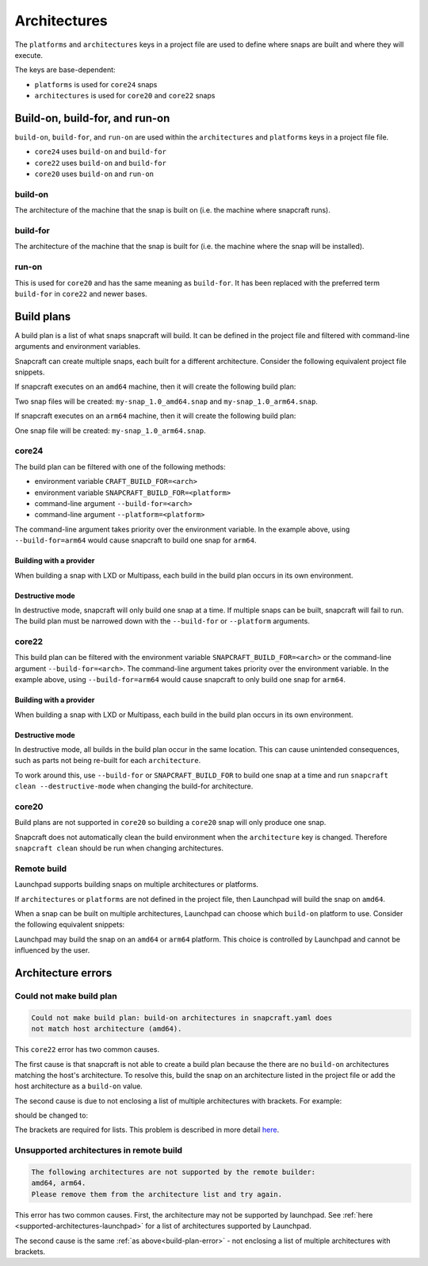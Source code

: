 Architectures
=============

The ``platforms`` and ``architectures`` keys in a project file
are used to define where snaps are built and where they will execute.

The keys are base-dependent:

* ``platforms`` is used for ``core24`` snaps
* ``architectures`` is used for ``core20`` and ``core22`` snaps


Build-on, build-for, and run-on
-------------------------------

``build-on``, ``build-for``, and ``run-on`` are used within the
``architectures`` and ``platforms`` keys in a project file file.

* ``core24`` uses ``build-on`` and ``build-for``
* ``core22`` uses ``build-on`` and ``build-for``
* ``core20`` uses ``build-on`` and ``run-on``

build-on
^^^^^^^^

The architecture of the machine that the snap is built on (i.e. the machine
where snapcraft runs).

build-for
^^^^^^^^^

The architecture of the machine that the snap is built for (i.e. the machine
where the snap will be installed).

run-on
^^^^^^

This is used for ``core20`` and has the same meaning as ``build-for``. It has
been replaced with the preferred term ``build-for`` in ``core22`` and newer
bases.

.. _build-plans:

Build plans
-----------

A build plan is a list of what snaps snapcraft will build. It can be defined
in the project file and filtered with command-line arguments and
environment variables.

Snapcraft can create multiple snaps, each built for a different architecture.
Consider the following equivalent project file snippets.

.. code-block:: yaml
    :caption: snapcraft.yaml

    base: core24
    platforms:
      amd64:
      arm64:
        build-on: [amd64, arm64]
        build-for: [arm64]

.. code-block:: yaml
    :caption: snapcraft.yaml

    base: core22
    architectures:
      - build-on: [amd64]
        build-for: [amd64]
      - build-on: [amd64, arm64]
        build-for: [arm64]

If snapcraft executes on an ``amd64`` machine, then it will create the
following build plan:

.. terminal::

  Created build plan:
    build-on: amd64 build-for: amd64
    build-on: amd64 build-for: arm64

Two snap files will be created: ``my-snap_1.0_amd64.snap`` and
``my-snap_1.0_arm64.snap``.

If snapcraft executes on an ``arm64`` machine, then it will create the
following build plan:

.. terminal::

  Created build plan:
    build-on: arm64 build-for: arm64

One snap file will be created: ``my-snap_1.0_arm64.snap``.

core24
^^^^^^

The build plan can be filtered with one of the following methods:

* environment variable ``CRAFT_BUILD_FOR=<arch>``
* environment variable ``SNAPCRAFT_BUILD_FOR=<platform>``
* command-line argument ``--build-for=<arch>``
* command-line argument ``--platform=<platform>``

The command-line argument takes priority over the environment variable. In the
example above, using ``--build-for=arm64`` would cause snapcraft to build one
snap for ``arm64``.

Building with a provider
""""""""""""""""""""""""

When building a snap with LXD or Multipass, each build in the build plan
occurs in its own environment.

Destructive mode
""""""""""""""""

In destructive mode, snapcraft will only build one snap at a time. If multiple
snaps can be built, snapcraft will fail to run. The build plan must be narrowed
down with the ``--build-for`` or ``--platform`` arguments.

core22
^^^^^^

This build plan can be filtered with the environment variable
``SNAPCRAFT_BUILD_FOR=<arch>`` or the command-line argument
``--build-for=<arch>``. The command-line argument takes priority over the
environment variable. In the example above, using ``--build-for=arm64`` would
cause snapcraft to only build one snap for ``arm64``.

Building with a provider
""""""""""""""""""""""""

When building a snap with LXD or Multipass, each build in the build plan occurs
in its own environment.

Destructive mode
""""""""""""""""

In destructive mode, all builds in the build plan occur in the same location.
This can cause unintended consequences, such as parts not being re-built for
each ``architecture``.

To work around this, use ``--build-for`` or ``SNAPCRAFT_BUILD_FOR`` to build
one snap at a time and run ``snapcraft clean --destructive-mode`` when changing
the build-for architecture.

core20
^^^^^^

Build plans are not supported in ``core20`` so building a ``core20`` snap will
only produce one snap.

Snapcraft does not automatically clean the build environment when the
``architecture`` key is changed. Therefore ``snapcraft clean`` should be
run when changing architectures.

Remote build
^^^^^^^^^^^^

Launchpad supports building snaps on multiple architectures or platforms.

If ``architectures`` or ``platforms`` are not defined in the project file,
then Launchpad will build the snap on ``amd64``.

When a snap can be built on multiple architectures, Launchpad can choose which
``build-on`` platform to use. Consider the following equivalent snippets:

.. code-block:: yaml
    :caption: snapcraft.yaml

    base: core24
    platforms:
      ppc64el:
        build-on: [amd64, arm64]
        build-for: [ppc64el]

.. code-block:: yaml
    :caption: snapcraft.yaml

    base: core22
    architectures:
      - build-on: [amd64, arm64]
        build-for: [ppc64el]

Launchpad may build the snap on an ``amd64`` or ``arm64`` platform. This choice
is controlled by Launchpad and cannot be influenced by the user.

Architecture errors
-------------------

.. _build-plan-error:

Could not make build plan
^^^^^^^^^^^^^^^^^^^^^^^^^

.. code-block:: text

  Could not make build plan: build-on architectures in snapcraft.yaml does
  not match host architecture (amd64).

This ``core22`` error has two common causes.

The first cause is that snapcraft is not able to create a build plan because
the there are no ``build-on`` architectures matching the host's architecture.
To resolve this, build the snap on an architecture listed in the
project file or add the host architecture as a ``build-on`` value.

The second cause is due to not enclosing a list of multiple architectures
with brackets. For example:

.. code-block:: yaml
    :caption: snapcraft.yaml

    architectures:
      - build-on: amd64, arm64
        build-for: [arm64]

should be changed to:

.. code-block:: yaml
    :caption: snapcraft.yaml

    architectures:
      - build-on: [amd64, arm64]
        build-for: [arm64]

The brackets are required for lists. This problem is described in
more detail `here <issue 4340_>`_.

Unsupported architectures in remote build
^^^^^^^^^^^^^^^^^^^^^^^^^^^^^^^^^^^^^^^^^

.. code-block:: text

  The following architectures are not supported by the remote builder:
  amd64, arm64.
  Please remove them from the architecture list and try again.

This error has two common causes. First, the architecture may not be supported
by launchpad. See :ref:`here <supported-architectures-launchpad>` for a list of
architectures supported by Launchpad.

The second cause is the same :ref:`as above<build-plan-error>` - not enclosing
a list of multiple architectures with brackets.

.. _`issue 4340`: https://github.com/canonical/snapcraft/issues/4340
